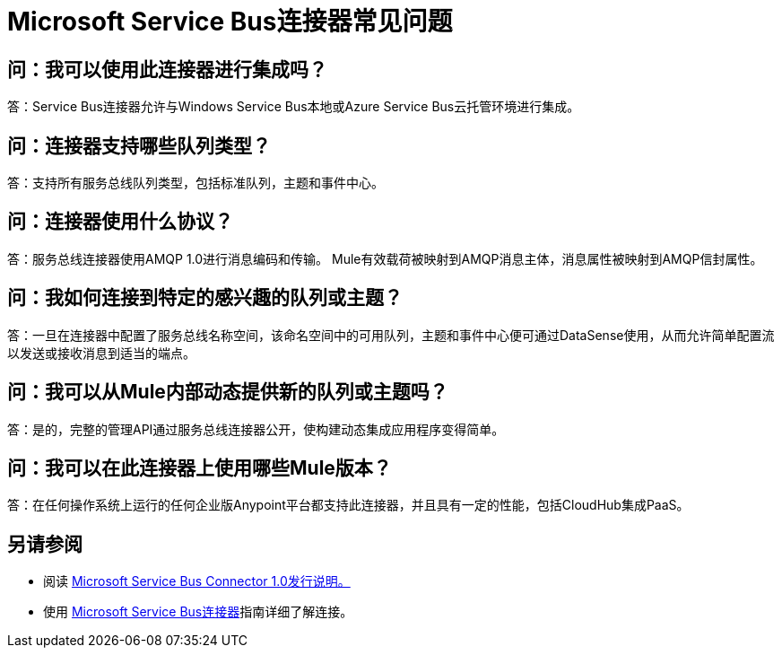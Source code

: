 =  Microsoft Service Bus连接器常见问题
:keywords: anypoint studio, esb, connector, endpoint, microsoft, azure, windows service bus, windows

== 问：我可以使用此连接器进行集成吗？

答：Service Bus连接器允许与Windows Service Bus本地或Azure Service Bus云托管环境进行集成。

== 问：连接器支持哪些队列类型？

答：支持所有服务总线队列类型，包括标准队列，主题和事件中心。

== 问：连接器使用什么协议？

答：服务总线连接器使用AMQP 1.0进行消息编码和传输。 Mule有效载荷被映射到AMQP消息主体，消息属性被映射到AMQP信封属性。

== 问：我如何连接到特定的感兴趣的队列或主题？

答：一旦在连接器中配置了服务总线名称空间，该命名空间中的可用队列，主题和事件中心便可通过DataSense使用，从而允许简单配置流以发送或接收消息到适当的端点。

== 问：我可以从Mule内部动态提供新的队列或主题吗？

答：是的，完整的管理API通过服务总线连接器公开，使构建动态集成应用程序变得简单。

== 问：我可以在此连接器上使用哪些Mule版本？

答：在任何操作系统上运行的任何企业版Anypoint平台都支持此连接器，并且具有一定的性能，包括CloudHub集成PaaS。

== 另请参阅

* 阅读 link:/release-notes/microsoft-service-bus-connector-release-notes[Microsoft Service Bus Connector 1.0发行说明。]
* 使用 link:/mule-user-guide/v/3.6/microsoft-service-bus-connector[Microsoft Service Bus连接器]指南详细了解连接。
